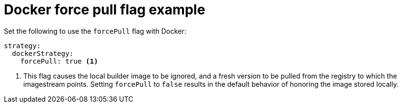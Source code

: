 // Module included in the following assemblies:
// * builds/build-strategies.adoc

[id="builds-strategy-docker-force-pull-example_{context}"]
= Docker force pull flag example

Set the following to use the `forcePull` flag with Docker:

[source,yaml]
----
strategy:
  dockerStrategy:
    forcePull: true <1>
----
<1> This flag causes the local builder image to be ignored, and a fresh version to be pulled from the registry to which the imagestream points. Setting `forcePull` to `false` results in the default behavior of honoring the image stored locally.

